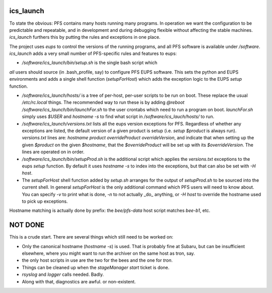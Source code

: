 ics_launch
----------

To state the obvious: PFS contains many hosts running many
programs. In operation we want the configuration to be predictable and
repeatable, and in development and during debugging flexible without
affecting the stable machines. `ics_launch` furthers this by putting
the rules and exceptions in one place. 

The project uses `eups` to control the versions of the running
programs, and all PFS software is available under
`/software`. `ics_launch` adds a very small number of PFS-specific
rules and features to eups:

- `/software/ics_launch/bin/setup.sh` is the single bash script which
*all* users should source (in .bash_profile, say) to configure PFS
EUPS software. This sets the python and EUPS environments and adds a
single shell function (`setupForHost`) which adds the exception logic
to the EUPS `setup` function.

- `/software/ics_launch/hosts/` is a tree of per-host, per-user
  scripts to be run on boot. These replace the usual `/etc/rc.local`
  things. The recommended way to run these is by adding `@reboot
  /software/ics_launch/bin/launchFor.sh` to the user crontabs which
  need to run a program on boot. `launchFor.sh` simply uses `$USER`
  and `hostname -s` to find what script in
  `/software/ics_lauch/hosts/` to run.

- `/software/ics_launch/versions.txt` lists all the eups version
  exceptions for PFS. Regardless of whether any exceptions are listed,
  the default version of a given product is setup (i.e. `setup
  $product` is always run). `versions.txt` lines are:
  `hostname product overrideProduct overrideVersion`, and indicate
  that when setting up the given `$product` on the given `$hostname`,
  that the `$overrideProduct` will be set up with its
  `$overrideVersion`. The lines are operated on in order.
    
- `/software/ics_launch/bin/setupProd.sh` is the additional script
  which applies the `versions.txt` exceptions to the eups `setup`
  function. By default it uses `hostname -s` to index into the
  exceptions, but that can also be set with `-H host`.

- The `setupForHost` shell function added by `setup.sh` arranges for
  the output of `setupProd.sh` to be sourced into the current
  shell. In general `setupForHost` is the only additional command
  which PFS users will need to know about. You can specify `-v` to
  print what is done, `-n` to not actually _do_ anything, or `-H host`
  to override the hostname used to pick up exceptions.

Hostname matching is actually done by prefix: the `bee/pfs-data` host
script matches `bee-b1`, etc.

NOT DONE
--------

This is a crude start. There are several things which still need to be
worked on:

- Only the canonical hostname (`hostname -s`) is used. That is
  probably fine at Subaru, but can be insufficient elsewhere, where
  you might want to run the archiver on the same host as tron, say.
- the only host scripts in use are the two for the bees and the one
  for `tron`.
- Things can be cleaned up when the `stageManager start` ticket is done.
- `rsyslog` and `logger` calls needed. Badly.
- Along with that, diagnostics are awful. or non-existent.

